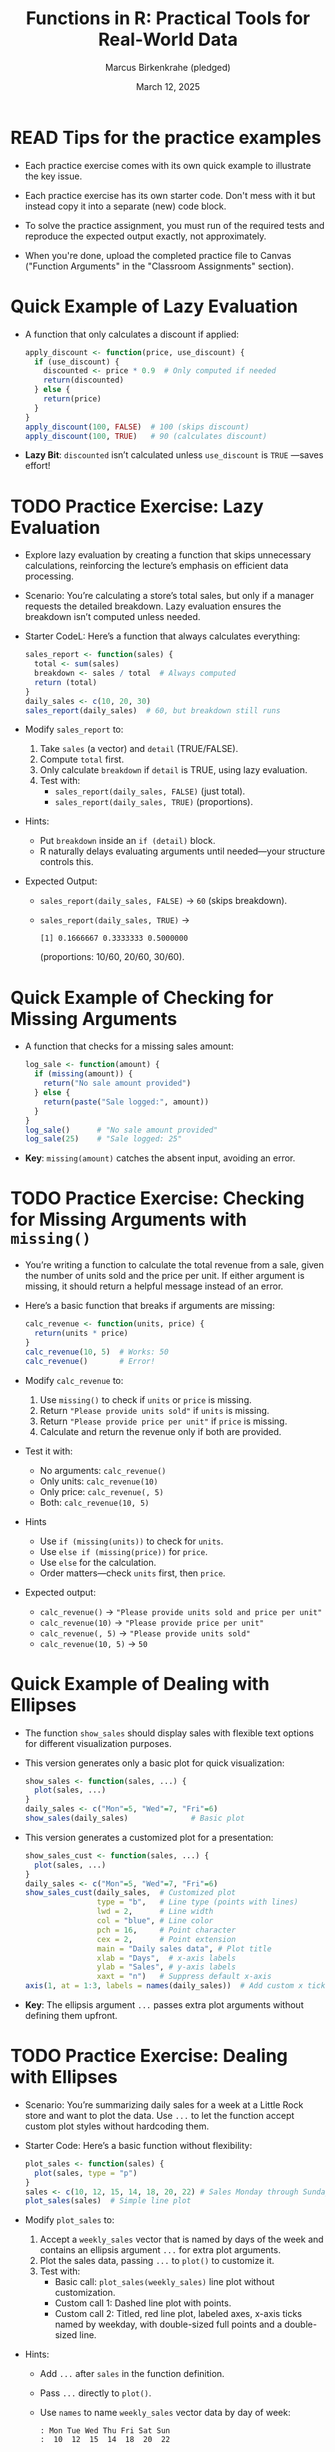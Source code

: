 #+TITLE: Functions in R: Practical Tools for Real-World Data
#+DATE: March 12, 2025
#+AUTHOR: Marcus Birkenkrahe (pledged)
#+OPTIONS: toc:nil num:nil
#+STARTUP: overview hideblocks indent entitiespretty:
#+PROPERTY: header-args:R :session *R* :results output :exports both :noweb yes
* READ Tips for the practice examples

- Each practice exercise comes with its own quick example to
  illustrate the key issue.

- Each practice exercise has its own starter code. Don't mess with it
  but instead copy it into a separate (new) code block.

- To solve the practice assignment, you must run of the required tests
  and reproduce the expected output exactly, not approximately.

- When you're done, upload the completed practice file to Canvas
  ("Function Arguments" in the "Classroom Assignments" section).
* Quick Example of Lazy Evaluation

- A function that only calculates a discount if applied:
  #+BEGIN_SRC R
    apply_discount <- function(price, use_discount) {
      if (use_discount) {
        discounted <- price * 0.9  # Only computed if needed
        return(discounted)
      } else {
        return(price)
      }
    }
    apply_discount(100, FALSE)  # 100 (skips discount)
    apply_discount(100, TRUE)   # 90 (calculates discount)
  #+END_SRC

- *Lazy Bit*: ~discounted~ isn’t calculated unless ~use_discount~ is ~TRUE~
  —saves effort!

* TODO Practice Exercise: Lazy Evaluation

- Explore lazy evaluation by creating a function that skips
  unnecessary calculations, reinforcing the lecture’s emphasis on
  efficient data processing.

- Scenario: You’re calculating a store’s total sales, but only if a
  manager requests the detailed breakdown. Lazy evaluation ensures the
  breakdown isn’t computed unless needed.

- Starter CodeL: Here’s a function that always calculates everything:
  #+BEGIN_SRC R
    sales_report <- function(sales) {
      total <- sum(sales)
      breakdown <- sales / total  # Always computed
      return (total)
    }
    daily_sales <- c(10, 20, 30)
    sales_report(daily_sales)  # 60, but breakdown still runs
  #+END_SRC

- Modify ~sales_report~ to:
  1. Take ~sales~ (a vector) and ~detail~ (TRUE/FALSE).
  2. Compute ~total~ first.
  3. Only calculate ~breakdown~ if ~detail~ is TRUE, using lazy
     evaluation.
  4. Test with:
     - ~sales_report(daily_sales, FALSE)~ (just total).
     - ~sales_report(daily_sales, TRUE)~ (proportions).

- Hints:
  + Put ~breakdown~ inside an ~if (detail)~ block.
  + R naturally delays evaluating arguments until needed—your
    structure controls this.

- Expected Output:
  + ~sales_report(daily_sales, FALSE)~ → =60= (skips breakdown).
  + ~sales_report(daily_sales, TRUE)~ →
    #+begin_example
    [1] 0.1666667 0.3333333 0.5000000
    #+end_example
    (proportions: 10/60, 20/60, 30/60).

* Quick Example of Checking for Missing Arguments

- A function that checks for a missing sales amount:
  #+BEGIN_SRC R
    log_sale <- function(amount) {
      if (missing(amount)) {
        return("No sale amount provided")
      } else {
        return(paste("Sale logged:", amount))
      }
    }
    log_sale()      # "No sale amount provided"
    log_sale(25)    # "Sale logged: 25"
  #+END_SRC

- *Key*: ~missing(amount)~ catches the absent input, avoiding an error.

* TODO Practice Exercise: Checking for Missing Arguments with ~missing()~

- You’re writing a function to calculate the total revenue from a
  sale, given the number of units sold and the price per unit. If
  either argument is missing, it should return a helpful message
  instead of an error.

- Here’s a basic function that breaks if arguments are missing:
  #+BEGIN_SRC R
    calc_revenue <- function(units, price) {
      return(units * price)
    }
    calc_revenue(10, 5)  # Works: 50
    calc_revenue()       # Error!
  #+END_SRC

- Modify ~calc_revenue~ to:
  1. Use ~missing()~ to check if ~units~ or ~price~ is missing.
  2. Return ="Please provide units sold"= if ~units~ is missing.
  3. Return ="Please provide price per unit"= if ~price~ is missing.
  4. Calculate and return the revenue only if both are provided.

- Test it with:
  + No arguments: ~calc_revenue()~
  + Only units: ~calc_revenue(10)~
  + Only price: ~calc_revenue(, 5)~
  + Both: ~calc_revenue(10, 5)~

- Hints
  + Use ~if (missing(units))~ to check for ~units~.
  + Use ~else if (missing(price))~ for ~price~.
  + Use ~else~ for the calculation.
  + Order matters—check ~units~ first, then ~price~.

- Expected output:
  + ~calc_revenue()~ → ="Please provide units sold and price per unit"=
  + ~calc_revenue(10)~ → ="Please provide price per unit"=
  + ~calc_revenue(, 5)~ → ="Please provide units sold"=
  + ~calc_revenue(10, 5)~ → =50=

* Quick Example of Dealing with Ellipses

- The function =show_sales= should display sales with flexible text
  options for different visualization purposes.

- This version generates only a basic plot for quick visualization:
  #+BEGIN_SRC R :session *R* :results graphics output file :file ellipsis_demo_basic.png
    show_sales <- function(sales, ...) {
      plot(sales, ...)
    }
    daily_sales <- c("Mon"=5, "Wed"=7, "Fri"=6)
    show_sales(daily_sales)              # Basic plot
  #+END_SRC

- This version generates a customized plot for a presentation:
  #+BEGIN_SRC R :session *R* :results graphics output file :file ellipsis_demo_cust.png
    show_sales_cust <- function(sales, ...) {
      plot(sales, ...)
    }
    daily_sales <- c("Mon"=5, "Wed"=7, "Fri"=6)
    show_sales_cust(daily_sales,  # Customized plot
                    type = "b",   # Line type (points with lines)
                    lwd = 2,      # Line width
                    col = "blue", # Line color
                    pch = 16,     # Point character
                    cex = 2,      # Point extension
                    main = "Daily sales data", # Plot title
                    xlab = "Days",  # x-axis labels
                    ylab = "Sales", # y-axis labels
                    xaxt = "n")   # Suppress default x-axis
    axis(1, at = 1:3, labels = names(daily_sales))  # Add custom x ticks at 1, 2, 3
  #+END_SRC

- *Key*: The ellipsis argument ~...~ passes extra plot arguments without
  defining them upfront.

* TODO Practice Exercise: Dealing with Ellipses

- Scenario: You’re summarizing daily sales for a week at a Little Rock
  store and want to plot the data. Use ~...~ to let the function accept
  custom plot styles without hardcoding them.

- Starter Code: Here’s a basic function without flexibility:
  #+BEGIN_SRC R :file sales_basic.png :session *R* :results graphics file output
    plot_sales <- function(sales) {
      plot(sales, type = "p")
    }
    sales <- c(10, 12, 15, 14, 18, 20, 22) # Sales Monday through Sunday
    plot_sales(sales)  # Simple line plot
  #+END_SRC

- Modify ~plot_sales~ to:
  1. Accept a =weekly_sales= vector that is named by days of the week and
     contains an ellipsis argument ~...~ for extra plot arguments.
  2. Plot the sales data, passing ~...~ to ~plot()~ to customize it.
  3. Test with:
     - Basic call: ~plot_sales(weekly_sales)~ line plot without
       customization.
     - Custom call 1: Dashed line plot with points.
     - Custom call 2: Titled, red line plot, labeled axes, x-axis
       ticks named by weekday, with double-sized full points and a
       double-sized line.

- Hints:
  + Add ~...~ after ~sales~ in the function definition.
  + Pass ~...~ directly to ~plot()~.
  + Use ~names~ to name ~weekly_sales~ vector data by day of week:
    #+begin_example
    : Mon Tue Wed Thu Fri Sat Sun
    :  10  12  15  14  18  20  22
    #+end_example

- Expected Output:
  + Plot ~plot_sales(weekly_sales)~: A plain line plot of sales (10 to 22 over 7
    days) from the starter code.
  + Same plot with a dashed line and points.
  + Same plot with title, red line plot, labeled axes, x-axis ticks
    named by weekday, double-sized full points, a double-sized line.

- Solution code blocks (graphic output):

  1. Customized plot with dashed line and points:
     #+BEGIN_SRC R :file sales_cust.png :session *R* :results graphics file output

     #+END_SRC

  2. Fully customized plot with title, red double-sized line plot,
     labeled axes, x-axis ticks named by weekday, double-sized full
     points:
     #+BEGIN_SRC R :file sales_cust_full.png :session *R* :results graphics file output

     #+END_SRC
